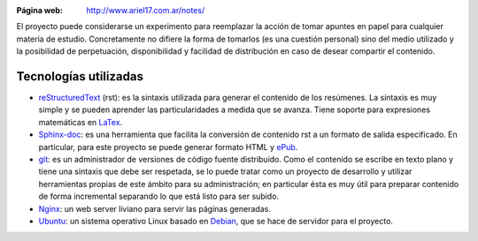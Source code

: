 .. title: Apuntes
.. slug: notes
.. date: 2014/04/18 01:19:13
.. tags: aprender
.. link: 
.. description: 
.. type: text

.. class:: thumbnail
.. figure:: /galleries/projects/notes_full.png
   :target: http://www.ariel17.com.ar/notes/
   :width: 800 px
   :scale: 50%
   :alt: Apuntes en Sphinx
   :align: right

:Página web: http://www.ariel17.com.ar/notes/

El proyecto puede considerarse un experimento para reemplazar la acción de
tomar apuntes en papel para cualquier materia de estudio. Concretamente no
difiere la forma de tomarlos (es una cuestión personal) sino del medio
utilizado y la posibilidad de perpetuación, disponibilidad y facilidad de
distribución en caso de desear compartir el contenido.

Tecnologías utilizadas
----------------------

* reStructuredText_ (rst): es la sintaxis utilizada para generar el contenido de
  los resúmenes. La sintaxis es muy simple y se pueden aprender las
  particularidades a medida que se avanza. Tiene soporte para expresiones
  matemáticas en LaTex_.

* Sphinx-doc_: es una herramienta que facilita la conversión de contenido rst a
  un formato de salida especificado. En particular, para este proyecto se
  puede generar formato HTML y ePub_.

* git_: es un administrador de versiones de código fuente distribuido. Como el
  contenido se escribe en texto plano y tiene una sintaxis que debe ser
  respetada, se lo puede tratar como un proyecto de desarrollo y utilizar
  herramientas propias de este ámbito para su administración; en particular ésta
  es muy útil para preparar contenido de forma incremental separando lo que está
  listo para ser subido.

* Nginx_: un web server liviano para servir las páginas generadas.

* Ubuntu_: un sistema operativo Linux basado en Debian_, que se hace de
  servidor para el proyecto.

.. _reStructuredText: http://docutils.sourceforge.net/rst.html
.. _LaTeX: http://www.latex-project.org/
.. _Sphinx-doc: http://sphinx-doc.org/
.. _ePub: http://es.wikipedia.org/wiki/EPUB
.. _git: http://git-scm.com/
.. _Nginx: http://nginx.org/
.. _Ubuntu: http://www.ubuntu.com/
.. _Debian: https://www.debian.org/
